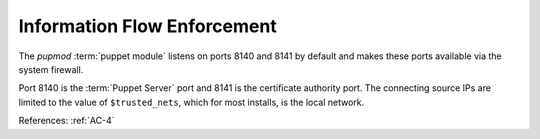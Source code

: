 Information Flow Enforcement
----------------------------

The `pupmod` :term:`puppet module` listens on ports 8140 and 8141 by default and
makes these ports available via the system firewall.

Port 8140 is the :term:`Puppet Server` port and 8141 is the certificate
authority port.  The connecting source IPs are limited to the value of
``$trusted_nets``, which for most installs, is the local network.

References: :ref:`AC-4`
